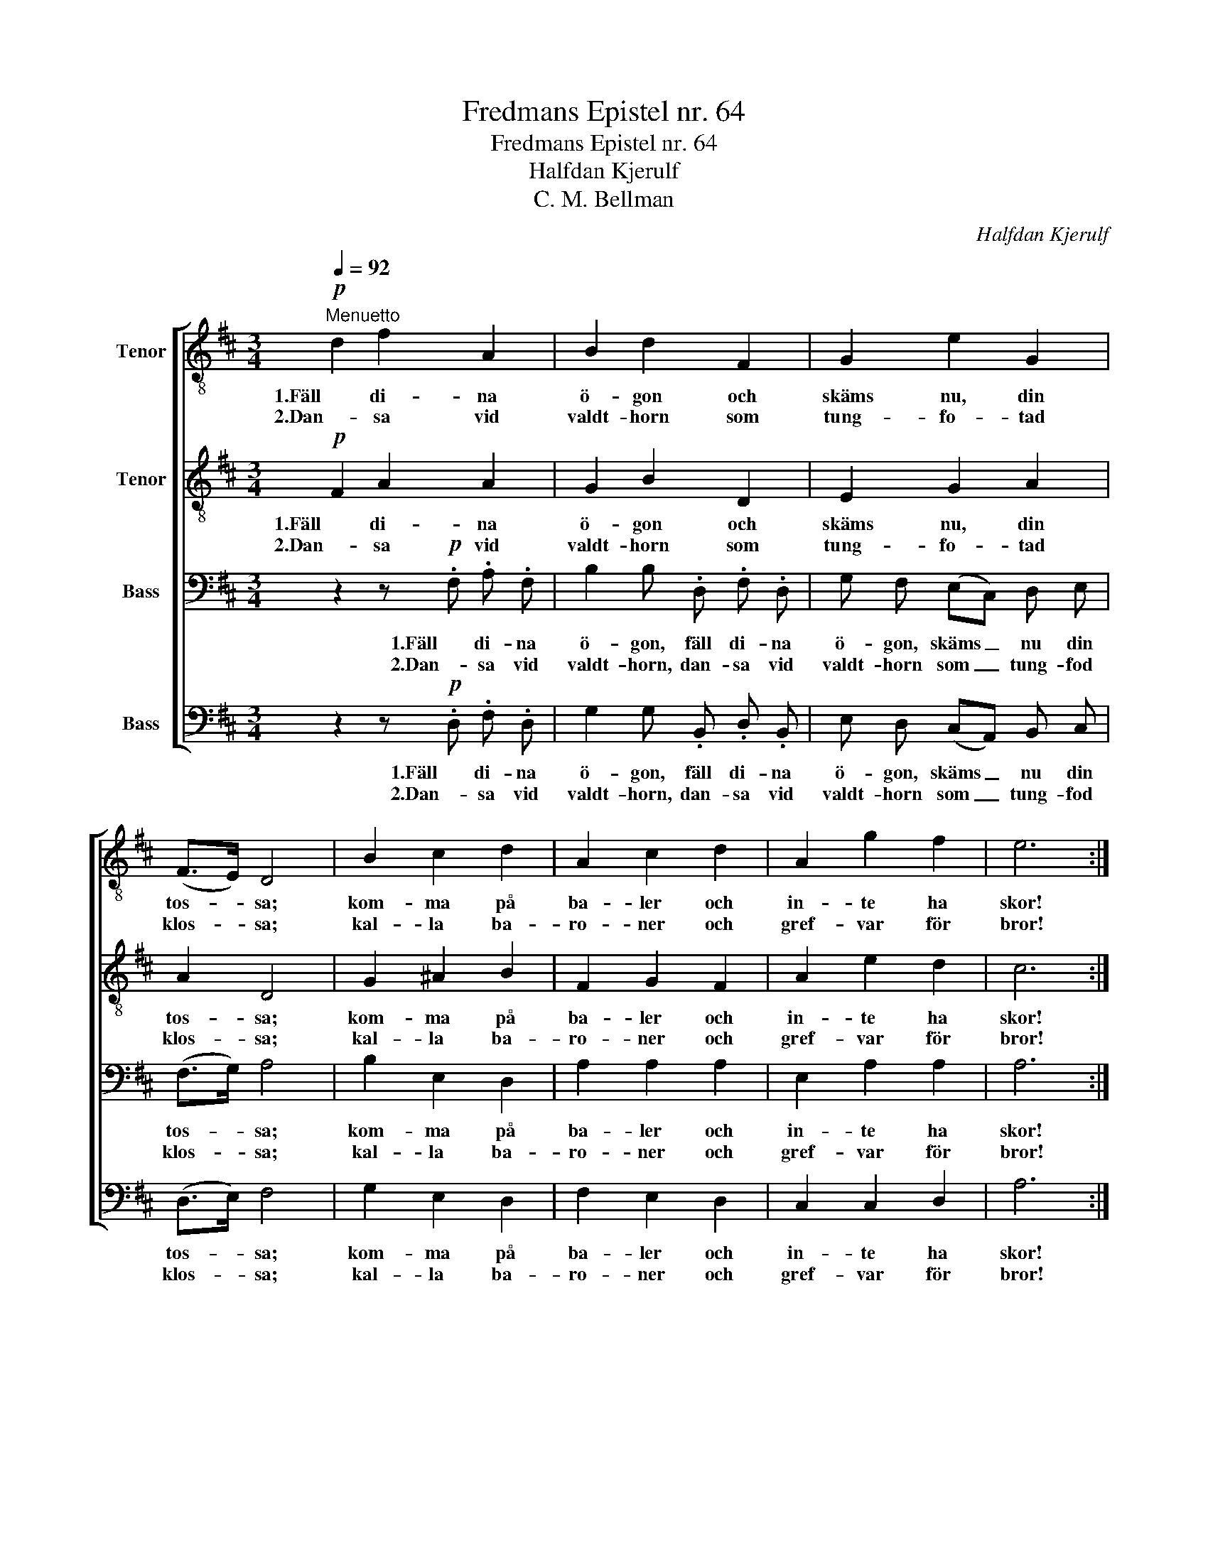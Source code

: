 X:1
T:Fredmans Epistel nr. 64
T:Fredmans Epistel nr. 64
T:Halfdan Kjerulf
T:C. M. Bellman
C:Halfdan Kjerulf
Z:C. M. Bellman
%%score [ 1 2 3 4 ]
L:1/8
Q:1/4=92
M:3/4
K:D
V:1 treble-8 nm="Tenor"
V:2 treble-8 nm="Tenor"
V:3 bass nm="Bass"
V:4 bass nm="Bass"
V:1
!p!"^Menuetto" d2 f2 A2 | B2 d2 F2 | G2 e2 G2 | (F>E) D4 | B2 c2 d2 | A2 c2 d2 | A2 g2 f2 | e6 :| %8
w: 1.Fäll di- na|ö- gon och|skäms nu, din|tos- * sa;|kom- ma på|ba- ler och|in- te ha|skor!|
w: 2.Dan- sa vid|valdt- horn som|tung- fo- tad|klos- * sa;|kal- la ba-|ro- ner och|gref- var för|bror!|
"^(blåses)" A2 a2 f2 | A2 g2 e2 | f2 g f e d | dc B c A2 |"^(blåses)" A2 a2 f2 | A2 g2 e2 | %14
w: ||Mo- vitz knäpp nu din|ljuf- * va te- nor|||
w: ||||||
 d2 c2 d2 | e6 | d2 f2 A2 | B2 d2 F2 | G2 e2 G2 | (F>E) D4 | B2 c2 d2 | A2 g2 f2 | (e2{fe)} d2 c2 | %23
w: din konst är|stor!|Fäll di- na|ö- gon och|skäms nu din|tos- * sa!|kom- ma på|ba- ler och|in- te ha|
w: |||||||||
 d6 ||"^(Corni)" d>d d4 | e>e e4 | f2 (ag) (fe) | d2 z2 z2 | z2 a>a!<(! a2-!<)! | %29
w: skor!|||Valdt- hor- * nen _|hörs,||
w: ||||||
!>(! a2!>)! a>a a2 | f2!>(! ag!>)! (fe) | d4 z2 | a2 a a a a | %33
w: |strå- kar- * na _|förs,|Mo- witz på sto- len|
w: ||||
"^(Vcello)"!<(! AB c!<)!!>(!B A2!>)! | g2 g g g g |"^(Vcello)"!<(! AB c!<)!B A2 | %36
w: |stäm- mer fi- o- len,||
w: |||
 f2 f!<(! f f f!<)! |!<(! (fa gf)!<)! (ed) | (c>d- d3) (c/d/) | e6 | z6 | a2 a a a a | AB cB A2 | %43
w: slår eld på pi- pan|göm- * * * mer _|pung _ _ och _|stål,||rö- ker och pus- tar,||
w: |||||||
 g2 g g g g | f2 f f f f |!<(! (fa gf)!<)! (ed) | (ef d2) c2 | d6 |] %48
w: dun- drar och rus- tar,|hvälf- ver öl- kan- nan,|dric- * * * ker _|la- * * gets|skål.|
w: |||||
V:2
!p! F2 A2 A2 | G2 B2 D2 | E2 G2 A2 | A2 D4 | G2 ^A2 B2 | F2 G2 F2 | A2 e2 d2 | c6 :| %8
w: 1.Fäll di- na|ö- gon och|skäms nu, din|tos- sa;|kom- ma på|ba- ler och|in- te ha|skor!|
w: 2.Dan- sa vid|valdt- horn som|tung- fo- tad|klos- sa;|kal- la ba-|ro- ner och|gref- var för|bror!|
"^(blåses)" A2 f2 d2 | A2 e2 c2 | d2 e d c d | A2 ^G G A2 |"^(blåses)" A2 f2 d2 | A2 e2 c2 | %14
w: ||Mo- vitz knäpp nu din|ljuf- va te- nor|||
w: ||||||
 A2 A2 A2 | c6 | d2 A2 F2 | G2 B2 D2 | E2 G2 A2 | A2 D4 | B2 A2 A2 | A2 c2 d2 | B2 A2 A2 | A6 || %24
w: din konst är|stor!|Fäll di- na|ö- gon och|skäms nu din|tos- sa!|kom- ma på|ba- ler och|in- te ha|skor!|
w: ||||||||||
"^(Corni)" F>F F4 | A>A A4 | d2 (fe) (dA) | F2 z2 z2 | z2 A>A!<(! A2-!<)! |!>(! A2!>)! c>c c2 | %30
w: ||Valdt- hor- * nen _|hörs,|||
w: ||||||
 d2!>(! e2!>)! c2 | d4 z2 | d2 d d d d |"^(Vcello)"!<(! AB c!<)!!>(!B A2!>)! | c2 c c c c | %35
w: strå- kar- na|förs,|Mo- witz på sto- len||stäm- mer fi- o- len,|
w: |||||
"^(Vcello)"!<(! AB c!<)!B A2 | d2 d!<(! d d d!<)! |!<(! d4!<)! A2 | A4 e2 | c6 | z6 | f2 f f f f | %42
w: |slår eld på pi- pan|göm- mer|pung och|stål,||rö- ker och pus- tar,|
w: |||||||
 AB cB A2 | c2 c c c c | d2 d d d d |!<(! d4!<)! (cd) | (d2 A2) A2 | A6 |] %48
w: |dun- drar och rus- tar,|hvälf- ver öl- kan- nan,|dric- ker _|la- * gets|skål.|
w: ||||||
V:3
 z2 z!p! .F, .A, .F, | B,2 B, .D, .F, .D, | G, F, (E,C,) D, E, | (F,>G,) A,4 | B,2 E,2 D,2 | %5
w: 1.Fäll di- na|ö- gon, fäll di- na|ö- gon, skäms _ nu din|tos- * sa;|kom- ma på|
w: 2.Dan- sa vid|valdt- horn, dan- sa vid|valdt- horn som _ tung- fod|klos- * sa;|kal- la ba-|
 A,2 A,2 A,2 | E,2 A,2 A,2 | A,6 :|"^(Vcello)" A,3 A, A,A, | A,3 A, A,A, | A,2 A, A, A, A, | %11
w: ba- ler och|in- te ha|skor!|||Mo- vitz knäpp nu din|
w: ro- ner och|gref- var för|bror!||||
 A,2 E, E, (C,E,) |"^(Vcello)" A,3 A, A,A, | A,3 A, A,A, | A,2 G,2 F,2 | A,3/2 B,/ (A,G,) (F,E,) | %16
w: ljuf- va te- nor _|_ _ _ _||din konst är|stor! din konst _ är _|
w: |||||
 F,3 F, A, F, | D,2 D, D, F, D, | G, F, (E,C,) D, E, | (F,>G,) A,4 | G,2 G,2 F,2 | E,2 E,2 D,2 | %22
w: stor, fäll di- na|ö- gon, fäll di- na|ö- gon, skäms _ nu din|tos- * sa!|kom- ma på|ba- ler och|
w: ||||||
 G,2 F,2 E,2 | F,6 || z2"^(Corni)" A,>A, A,2 | z2 C>C C2 | A,2 A,2 A,2 | A,2"^(Corni)" A,G, F,E, | %28
w: in- te ha|skor!|||Valdt- hor- nen|hörs, * * * *|
w: ||||||
 D,>D, D,4 | E,>E, E,4 |!<(! (F,A,)!<)!!>(! B,2!>)! (A,G,) | F,2"^(Corni)" A,>A, A,2 | %32
w: ||strå- * kar- na _|förs, * * *|
w: ||||
 A,2 A, A, A, A, |"^(Vcello)"!<(! A,B, C!<)!!>(!B, A,2!>)! | A,2 A, A, A, A, | %35
w: Mo- witz på sto- len||stäm- mer fi- o- len,|
w: |||
"^(Vcello)"!<(! A,B,!<)!!>(! CB,!>)! A,2 | D,2 F,!<(! F, A, A,!<)! |!<(! (DC B,A,)!<)! (G,F,) | %38
w: |slår eld på pi- pan|göm- * * * mer _|
w: |||
 (G,2 F,2) ^G,2 | A,6 | z6 | A,2 A, A, A, A, | A,B, CB, A,2 | A,2 A, A, A, A, | D2 D D D D | %45
w: pung _ och|stål,||rö- ker och pus- tar,||dun- drar och rus- tar,|hvälf- ver öl- kan- nan,|
w: |||||||
!<(! B,3 A,!<)! A,2 | (B,2 F,2) E,2 | F,6 |] %48
w: dric- * ker|la- * gets|skål.|
w: |||
V:4
 z2 z!p! .D, .F, .D, | G,2 G, .B,, .D, .B,, | E, D, (C,A,,) B,, C, | (D,>E,) F,4 | G,2 E,2 D,2 | %5
w: 1.Fäll di- na|ö- gon, fäll di- na|ö- gon, skäms _ nu din|tos- * sa;|kom- ma på|
w: 2.Dan- sa vid|valdt- horn, dan- sa vid|valdt- horn som _ tung- fod|klos- * sa;|kal- la ba-|
 F,2 E,2 D,2 | C,2 C,2 D,2 | A,6 :|"^(Vcello)" A,,3 A,, A,,A,, | A,,3 A,, A,,A,, | %10
w: ba- ler och|in- te ha|skor!|||
w: ro- ner och|gref- var för|bror!|||
 D,2 C, D, E, F, | E,2 E, E, A,,2 |"^(Vcello)" A,,3 A,, A,,A,, | A,,3 A,, A,,A,, | F,2 E,2 D,2 | %15
w: Mo- vitz knäpp nu din|ljuf- va te- nor|||din konst är|
w: |||||
 A,,4 A,,2 | D,3 D, F, D, | G,,2 G,, B,, D, B,, | E, D, (C,A,,) B,, C, | (D,>E,) F,4 | %20
w: stor! är|stor, fäll di- na|ö- gon, fäll di- na|ö- gon, skäms _ nu din|tos- * sa!|
w: |||||
 G,2 E,2 D,2 | C,2 A,,2 B,,2 | G,,2 A,,2 A,,2 | D,6 || z2"^(Corni)" D,>D, D,2 | z2 A,,>A,, A,,2 | %26
w: kom- ma på|ba- ler och|in- te ha|skor!|||
w: ||||||
 D,2 D,2 D,2 | D,2"^(Corni)" F,E, D,A,, | F,,>F,, F,,4 | A,,>A,, A,,4 | %30
w: Valdt- hor- nen|hörs, * * * *|||
w: ||||
!<(! (D,F,)!<)!!>(! G,2!>)! A,2 | D,2"^(Corni)" D,>D, D,2 | F,2 F, F, F, F, | %33
w: strå- * kar- na|förs, * * *|Mo- witz på sto- len|
w: |||
"^(Vcello)"!<(! A,,B,, C,!<)!!>(!B,, A,,2!>)! | E,2 E, E, E, E, | %35
w: |stäm- mer fi- o- len,|
w: ||
"^(Vcello)"!<(! A,,B,,!<)!!>(! C,B,,!>)! A,,2 | D,2 F,!<(! F, A, A,!<)! |!<(! D,4!<)! D,2 | %38
w: |slår eld på pi- pan|göm- mer|
w: |||
 (E,2 D,2) B,,2 | A,,"^(blåses)" .E, .D,.C, .B,,.A,, |!f! A,2 A, A, A, A, | %41
w: pung _ och|stål * * * * *|rö- ker och pus- tar|
w: |||
"^(Cello)"!<(! A,,B,,!<)!!>(! C,B,,!>)! A,,2 | G,2 G, G, G, G, | %43
w: |dun- drar och rus- tar|
w: ||
"^(Cello)"!<(! A,,B,,!<)!!>(! C,B,,!>)! A,,2 | (D,E,) F, E, D, C, |!<(! (B,,3 A,,)!<)! (G,,F,,) | %46
w: |hvälf- * ver öl- kan- nan,|dric- * ker _|
w: |||
 (G,,2 A,,2) A,,2 | D,6 |] %48
w: la- * gets|skål.|
w: ||

